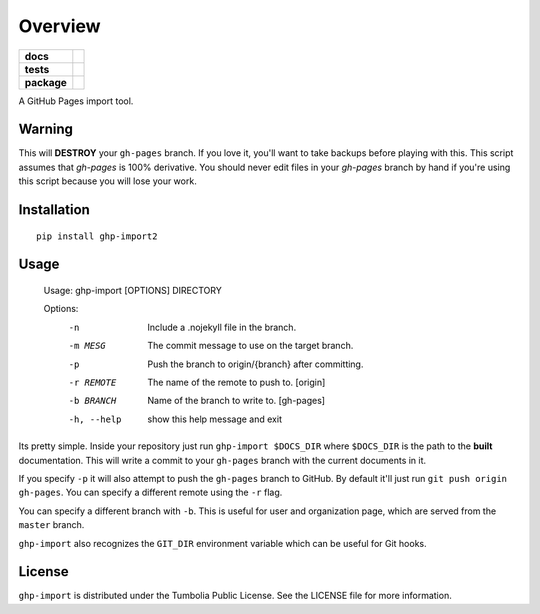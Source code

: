 ========
Overview
========

.. start-badges

.. list-table::
    :stub-columns: 1

    * - docs
      - |docs|
    * - tests
      - | |travis| |appveyor| |requires|
        | |coveralls| |codecov|
        | |landscape| |scrutinizer| |codacy| |codeclimate|
    * - package
      - |version| |downloads| |wheel| |supported-versions| |supported-implementations|

.. |docs| image:: https://readthedocs.org/projects/python-ghp-import/badge/?style=flat
    :target: https://readthedocs.org/projects/python-ghp-import
    :alt: Documentation Status

.. |travis| image:: https://travis-ci.org/ionelmc/python-ghp-import.svg?branch=master
    :alt: Travis-CI Build Status
    :target: https://travis-ci.org/ionelmc/python-ghp-import

.. |appveyor| image:: https://ci.appveyor.com/api/projects/status/github/ionelmc/python-ghp-import?branch=master&svg=true
    :alt: AppVeyor Build Status
    :target: https://ci.appveyor.com/project/ionelmc/python-ghp-import

.. |requires| image:: https://requires.io/github/ionelmc/python-ghp-import/requirements.svg?branch=master
    :alt: Requirements Status
    :target: https://requires.io/github/ionelmc/python-ghp-import/requirements/?branch=master

.. |coveralls| image:: https://coveralls.io/repos/ionelmc/python-ghp-import/badge.svg?branch=master&service=github
    :alt: Coverage Status
    :target: https://coveralls.io/r/ionelmc/python-ghp-import

.. |codecov| image:: https://codecov.io/github/ionelmc/python-ghp-import/coverage.svg?branch=master
    :alt: Coverage Status
    :target: https://codecov.io/github/ionelmc/python-ghp-import

.. |landscape| image:: https://landscape.io/github/ionelmc/python-ghp-import/master/landscape.svg?style=flat
    :target: https://landscape.io/github/ionelmc/python-ghp-import/master
    :alt: Code Quality Status

.. |codacy| image:: https://img.shields.io/codacy/REPLACE_WITH_PROJECT_ID.svg?style=flat
    :target: https://www.codacy.com/app/ionelmc/python-ghp-import
    :alt: Codacy Code Quality Status

.. |codeclimate| image:: https://codeclimate.com/github/ionelmc/python-ghp-import/badges/gpa.svg
   :target: https://codeclimate.com/github/ionelmc/python-ghp-import
   :alt: CodeClimate Quality Status

.. |version| image:: https://img.shields.io/pypi/v/ghp-import2.svg?style=flat
    :alt: PyPI Package latest release
    :target: https://pypi.python.org/pypi/ghp-import2

.. |downloads| image:: https://img.shields.io/pypi/dm/ghp-import2.svg?style=flat
    :alt: PyPI Package monthly downloads
    :target: https://pypi.python.org/pypi/ghp-import2

.. |wheel| image:: https://img.shields.io/pypi/wheel/ghp-import2.svg?style=flat
    :alt: PyPI Wheel
    :target: https://pypi.python.org/pypi/ghp-import2

.. |supported-versions| image:: https://img.shields.io/pypi/pyversions/ghp-import2.svg?style=flat
    :alt: Supported versions
    :target: https://pypi.python.org/pypi/ghp-import2

.. |supported-implementations| image:: https://img.shields.io/pypi/implementation/ghp-import2.svg?style=flat
    :alt: Supported implementations
    :target: https://pypi.python.org/pypi/ghp-import2

.. |scrutinizer| image:: https://img.shields.io/scrutinizer/g/ionelmc/python-ghp-import/master.svg?style=flat
    :alt: Scrutinizer Status
    :target: https://scrutinizer-ci.com/g/ionelmc/python-ghp-import/


.. end-badges

A GitHub Pages import tool.

Warning
-------

This will **DESTROY** your ``gh-pages`` branch. If you love it, you'll want to
take backups before playing with this. This script assumes that `gh-pages` is
100% derivative. You should never edit files in your `gh-pages` branch by hand
if you're using this script because you will lose your work.


Installation
------------

::

    pip install ghp-import2

Usage
-----

    Usage: ghp-import [OPTIONS] DIRECTORY

    Options:
      -n          Include a .nojekyll file in the branch.
      -m MESG     The commit message to use on the target branch.
      -p          Push the branch to origin/{branch} after committing.
      -r REMOTE   The name of the remote to push to. [origin]
      -b BRANCH   Name of the branch to write to. [gh-pages]
      -h, --help  show this help message and exit

Its pretty simple. Inside your repository just run ``ghp-import $DOCS_DIR``
where ``$DOCS_DIR`` is the path to the **built** documentation. This will write a
commit to your ``gh-pages`` branch with the current documents in it.

If you specify ``-p`` it will also attempt to push the ``gh-pages`` branch to
GitHub. By default it'll just run ``git push origin gh-pages``. You can specify
a different remote using the ``-r`` flag.

You can specify a different branch with ``-b``. This is useful for user and
organization page, which are served from the ``master`` branch.

``ghp-import`` also recognizes the ``GIT_DIR`` environment variable which can be
useful for Git hooks.

License
-------

``ghp-import`` is distributed under the Tumbolia Public License. See the LICENSE
file for more information.
